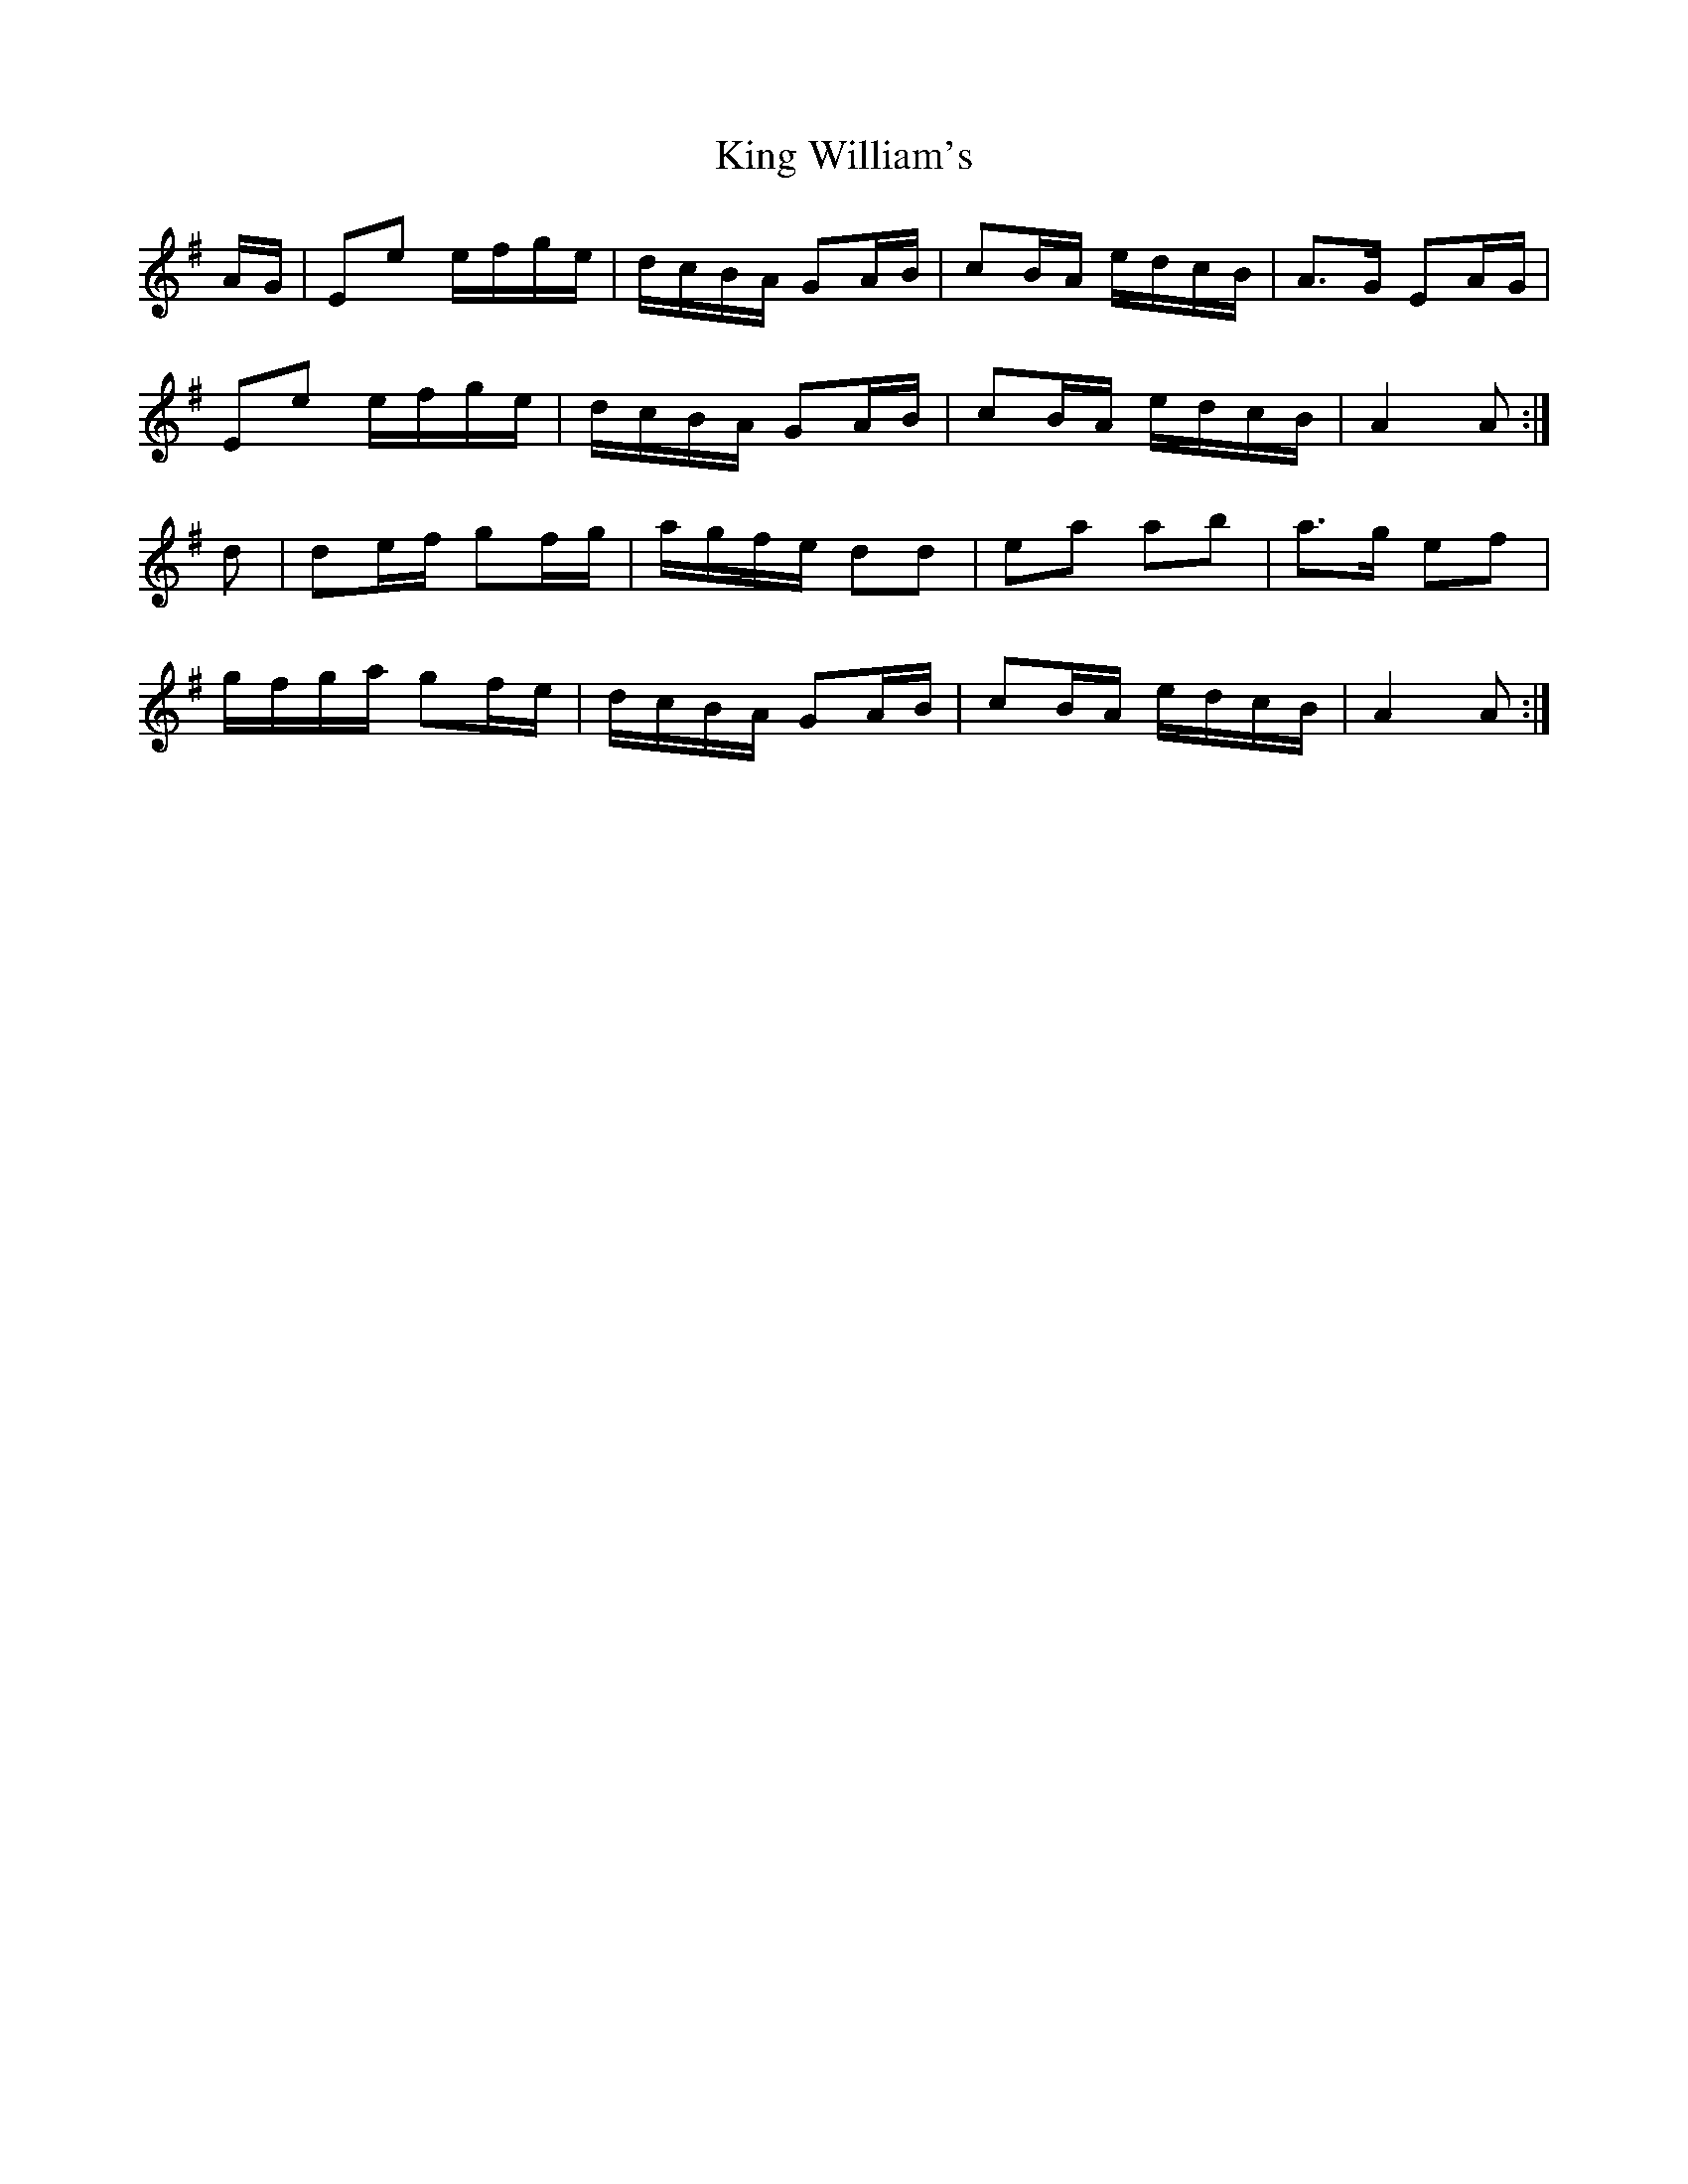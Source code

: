 X: 21779
T: King William's
R: march
M: 
K: Adorian
A/G/|Ee e/f/g/e/|d/c/B/A/ GA/B/|cB/A/ e/d/c/B/|A>G EA/G/|
Ee e/f/g/e/|d/c/B/A/ GA/B/|cB/A/ e/d/c/B/|A2A:|
d|de/f/ gf/g/|a/g/f/e/ dd|ea ab|a>g ef|
g/f/g/a/ gf/e/|d/c/B/A/ GA/B/|cB/A/ e/d/c/B/|A2A:|

